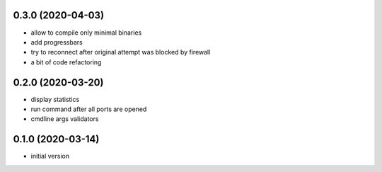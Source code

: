0.3.0 (2020-04-03)
------------------

* allow to compile only minimal binaries
* add progressbars
* try to reconnect after original attempt was blocked by firewall
* a bit of code refactoring

0.2.0 (2020-03-20)
------------------

* display statistics
* run command after all ports are opened
* cmdline args validators

0.1.0 (2020-03-14)
------------------

* initial version
